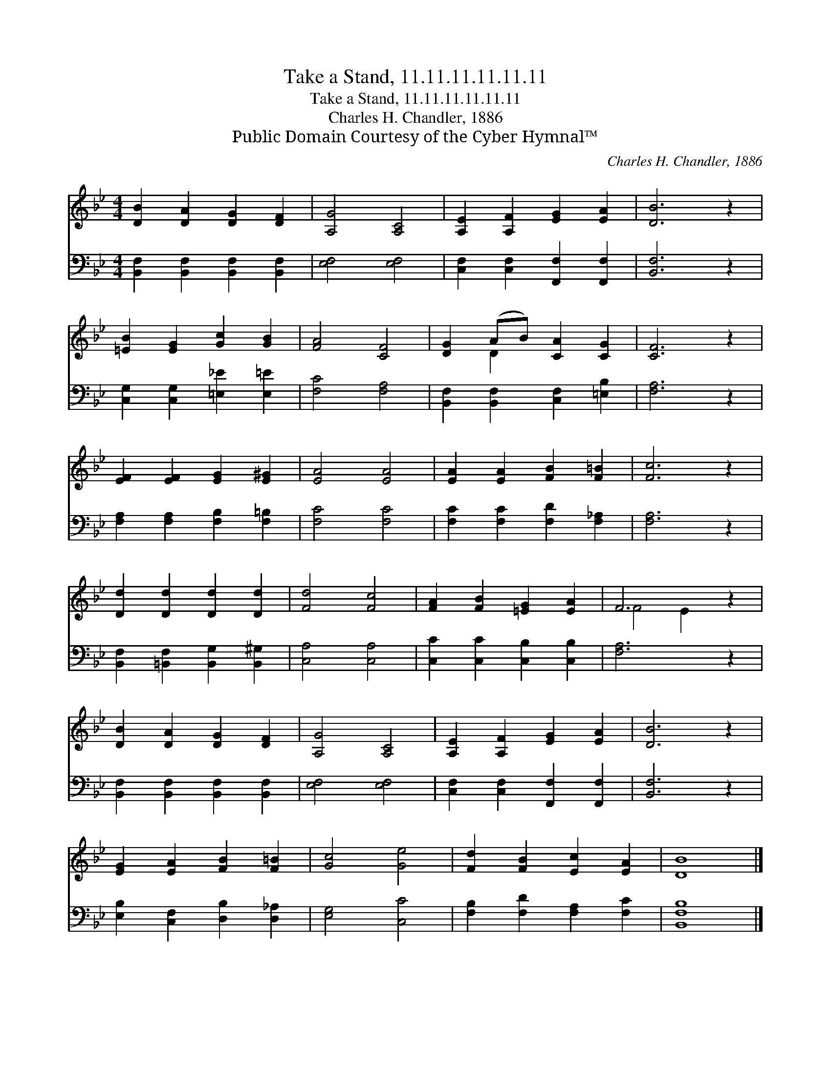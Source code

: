 X:1
T:Take a Stand, 11.11.11.11.11.11
T:Take a Stand, 11.11.11.11.11.11
T:Charles H. Chandler, 1886
T:Public Domain Courtesy of the Cyber Hymnal™
C:Charles H. Chandler, 1886
Z:Public Domain
Z:Courtesy of the Cyber Hymnal™
%%score ( 1 2 ) 3
L:1/8
M:4/4
K:Bb
V:1 treble 
V:2 treble 
V:3 bass 
V:1
 [DB]2 [DA]2 [DG]2 [DF]2 | [A,G]4 [A,C]4 | [A,E]2 [A,F]2 [EG]2 [EA]2 | [DB]6 z2 | %4
 [=EB]2 [EG]2 [Gc]2 [GB]2 | [FA]4 [CF]4 | [DG]2 (AB) [CA]2 [CG]2 | [CF]6 z2 | %8
 [EF]2 [EF]2 [EG]2 [E^G]2 | [EA]4 [EA]4 | [EA]2 [EA]2 [FB]2 [F=B]2 | [Fc]6 z2 | %12
 [Dd]2 [Dd]2 [Dd]2 [Dd]2 | [Fd]4 [Fc]4 | [FA]2 [FB]2 [=EG]2 [EA]2 | F6 z2 | %16
 [DB]2 [DA]2 [DG]2 [DF]2 | [A,G]4 [A,C]4 | [A,E]2 [A,F]2 [EG]2 [EA]2 | [DB]6 z2 | %20
 [EG]2 [EA]2 [FB]2 [F=B]2 | [Gc]4 [Ge]4 | [Fd]2 [FB]2 [Ec]2 [EA]2 | [DB]8 |] %24
V:2
 x8 | x8 | x8 | x8 | x8 | x8 | x2 D2 x4 | x8 | x8 | x8 | x8 | x8 | x8 | x8 | x8 | F4 E2 x2 | x8 | %17
 x8 | x8 | x8 | x8 | x8 | x8 | x8 |] %24
V:3
 [B,,F,]2 [B,,F,]2 [B,,F,]2 [B,,F,]2 | [E,F,]4 [E,F,]4 | [C,F,]2 [C,F,]2 [F,,F,]2 [F,,F,]2 | %3
 [B,,F,]6 z2 | [C,G,]2 [C,G,]2 [=E,_E]2 [E,=E]2 | [F,C]4 [F,A,]4 | %6
 [B,,F,]2 [B,,F,]2 [C,F,]2 [=E,B,]2 | [F,A,]6 z2 | [F,A,]2 [F,A,]2 [F,B,]2 [F,=B,]2 | %9
 [F,C]4 [F,C]4 | [F,C]2 [F,C]2 [F,D]2 [F,_A,]2 | [F,A,]6 z2 | %12
 [B,,F,]2 [=B,,F,]2 [B,,G,]2 [B,,^G,]2 | [C,A,]4 [C,A,]4 | [C,C]2 [C,C]2 [C,B,]2 [C,B,]2 | %15
 [F,A,]6 z2 | [B,,F,]2 [B,,F,]2 [B,,F,]2 [B,,F,]2 | [E,F,]4 [E,F,]4 | %18
 [C,F,]2 [C,F,]2 [F,,F,]2 [F,,F,]2 | [B,,F,]6 z2 | [E,B,]2 [C,F,]2 [D,B,]2 [D,_A,]2 | %21
 [E,G,]4 [C,C]4 | [F,B,]2 [F,D]2 [F,A,]2 [F,C]2 | [B,,F,B,]8 |] %24

